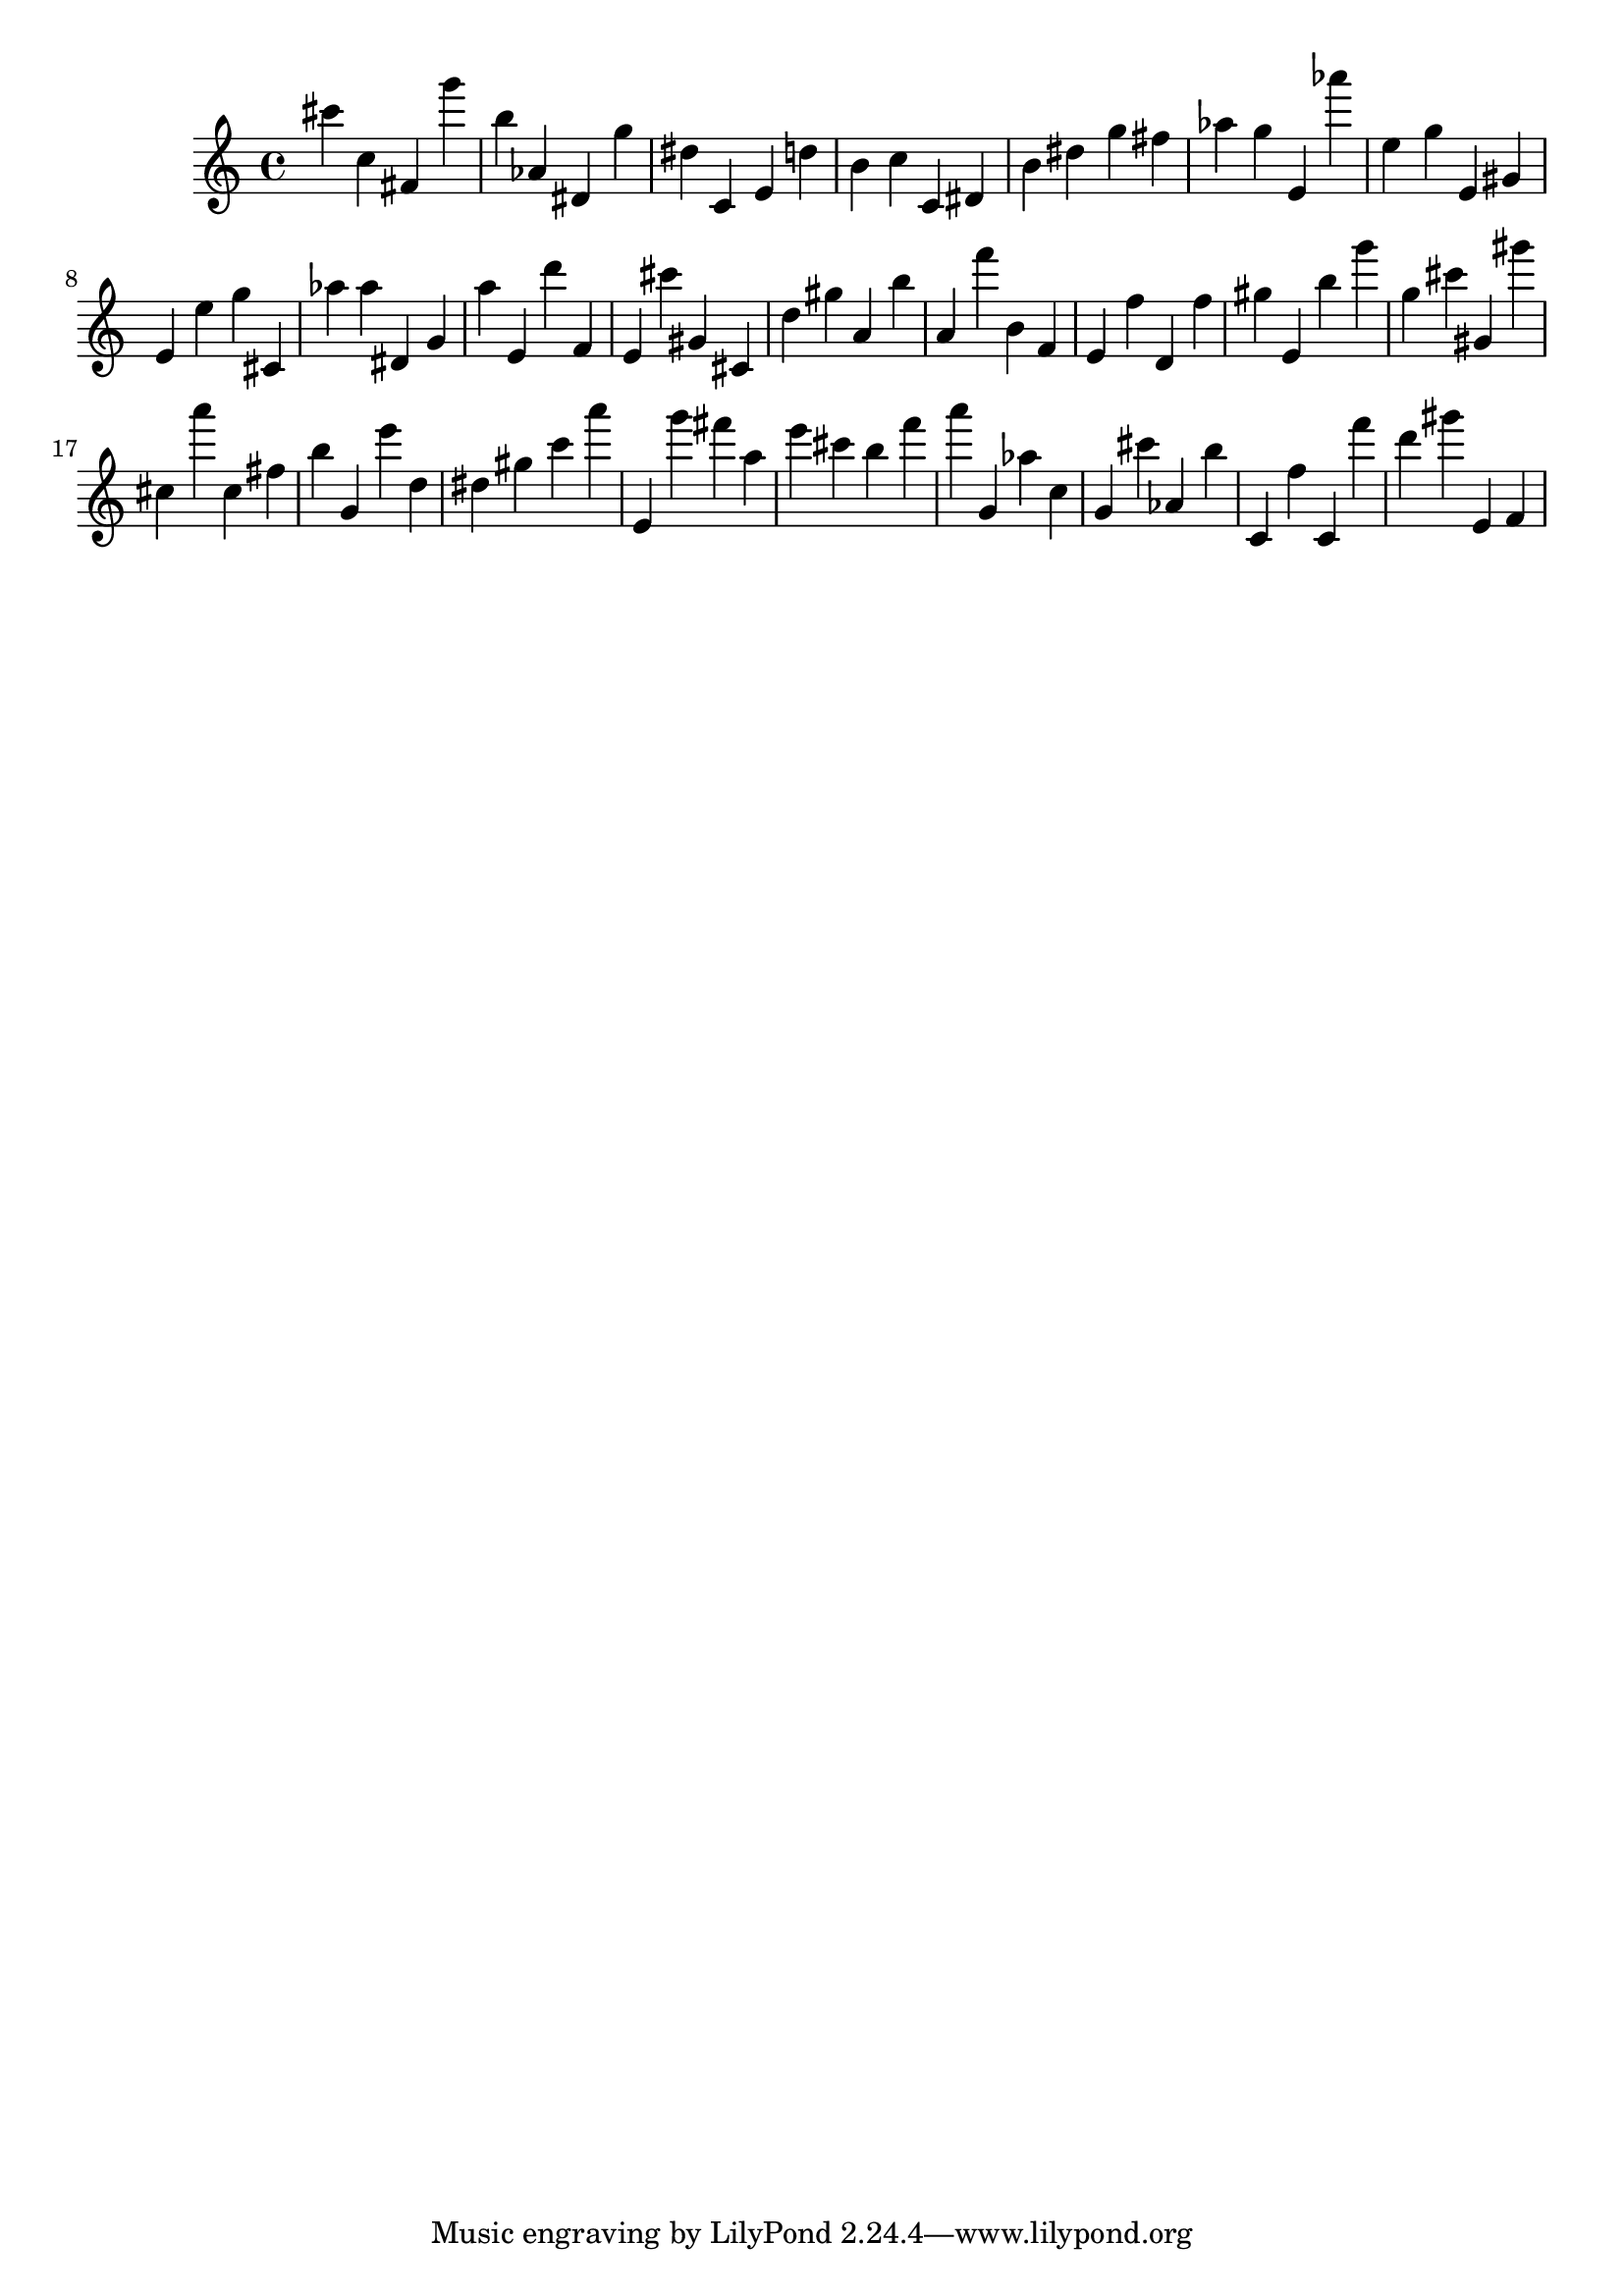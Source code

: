 \version "2.18.2"

\score {

{

\clef treble
cis''' c'' fis' g''' b'' as' dis' g'' dis'' c' e' d'' b' c'' c' dis' b' dis'' g'' fis'' as'' g'' e' as''' e'' g'' e' gis' e' e'' g'' cis' as'' as'' dis' g' a'' e' d''' f' e' cis''' gis' cis' d'' gis'' a' b'' a' f''' b' f' e' f'' d' f'' gis'' e' b'' g''' g'' cis''' gis' gis''' cis'' a''' cis'' fis'' b'' g' e''' d'' dis'' gis'' c''' a''' e' g''' fis''' a'' e''' cis''' b'' f''' a''' g' as'' c'' g' cis''' as' b'' c' f'' c' f''' d''' gis''' e' f' 
}

 \midi { }
 \layout { }
}